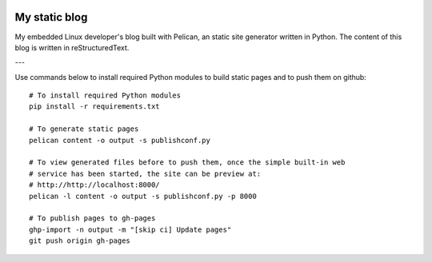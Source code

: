 .. image:: https://circleci.com/gh/tprrt/blog.svg?style=svg&circle-token=8794b4eb585ada86a0521f8c215903faa223de40
    :alt: Circle badge
    :target: https://app.circleci.com/pipelines/github/tprrt/blog

==============
My static blog
==============

My embedded Linux developer's blog built with Pelican, an static site generator
written in Python. The content of this blog is written in reStructuredText.

---

Use commands below to install required Python modules to build static pages and to push them on github:

::

   # To install required Python modules
   pip install -r requirements.txt

   # To generate static pages
   pelican content -o output -s publishconf.py

   # To view generated files before to push them, once the simple built-in web
   # service has been started, the site can be preview at:
   # http://http://localhost:8000/
   pelican -l content -o output -s publishconf.py -p 8000

   # To publish pages to gh-pages
   ghp-import -n output -m "[skip ci] Update pages"
   git push origin gh-pages
